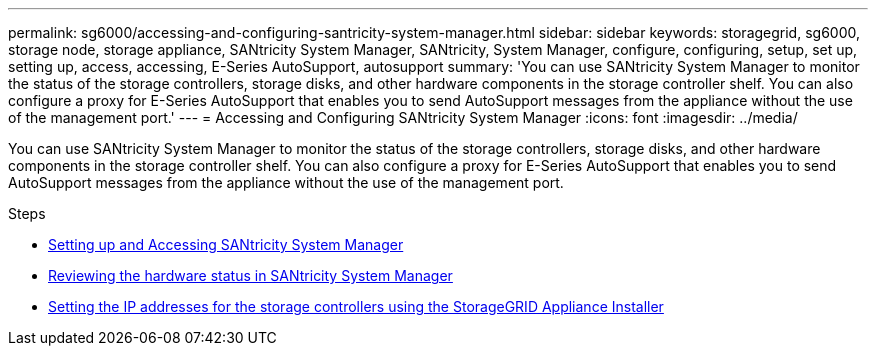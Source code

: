 ---
permalink: sg6000/accessing-and-configuring-santricity-system-manager.html
sidebar: sidebar
keywords: storagegrid, sg6000, storage node, storage appliance, SANtricity System Manager, SANtricity, System Manager, configure, configuring, setup, set up, setting up, access, accessing, E-Series AutoSupport, autosupport 
summary: 'You can use SANtricity System Manager to monitor the status of the storage controllers, storage disks, and other hardware components in the storage controller shelf. You can also configure a proxy for E-Series AutoSupport that enables you to send AutoSupport messages from the appliance without the use of the management port.'
---
= Accessing and Configuring SANtricity System Manager
:icons: font
:imagesdir: ../media/

[.lead]
You can use SANtricity System Manager to monitor the status of the storage controllers, storage disks, and other hardware components in the storage controller shelf. You can also configure a proxy for E-Series AutoSupport that enables you to send AutoSupport messages from the appliance without the use of the management port.

.Steps

* xref:setting-up-and-accessing-santricity-system-manager.adoc[Setting up and Accessing SANtricity System Manager]
* xref:reviewing-hardware-status-in-santricity-system-manager.adoc[Reviewing the hardware status in SANtricity System Manager]
* xref:setting-ip-addresses-for-storage-controllers-using-storagegrid-appliance-installer.adoc[Setting the IP addresses for the storage controllers using the StorageGRID Appliance Installer]
